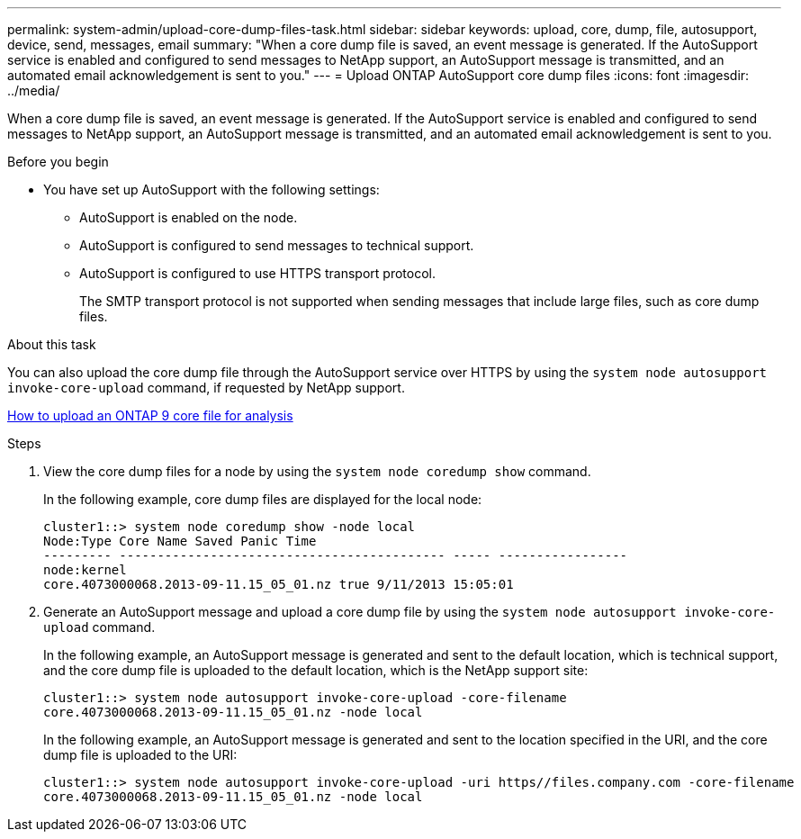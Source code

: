 ---
permalink: system-admin/upload-core-dump-files-task.html
sidebar: sidebar
keywords: upload, core, dump, file, autosupport, device, send, messages, email
summary: "When a core dump file is saved, an event message is generated. If the AutoSupport service is enabled and configured to send messages to NetApp support, an AutoSupport message is transmitted, and an automated email acknowledgement is sent to you."
---
= Upload ONTAP AutoSupport core dump files 
:icons: font
:imagesdir: ../media/

[.lead]
When a core dump file is saved, an event message is generated. If the AutoSupport service is enabled and configured to send messages to NetApp support, an AutoSupport message is transmitted, and an automated email acknowledgement is sent to you.

.Before you begin

* You have set up AutoSupport with the following settings:
 ** AutoSupport is enabled on the node.
 ** AutoSupport is configured to send messages to technical support.
 ** AutoSupport is configured to use HTTPS transport protocol.
+
The SMTP transport protocol is not supported when sending messages that include large files, such as core dump files.

.About this task

You can also upload the core dump file through the AutoSupport service over HTTPS by using the `system node autosupport invoke-core-upload` command, if requested by NetApp support.

https://kb.netapp.com/on-prem/ontap/Ontap_OS/OS-KBs/How_to_upload_an_ONTAP_9_core_file_for_analysis[How to upload an ONTAP 9 core file for analysis^]

.Steps

. View the core dump files for a node by using the `system node coredump show` command.
+
In the following example, core dump files are displayed for the local node:
+
----
cluster1::> system node coredump show -node local
Node:Type Core Name Saved Panic Time
--------- ------------------------------------------- ----- -----------------
node:kernel
core.4073000068.2013-09-11.15_05_01.nz true 9/11/2013 15:05:01
----

. Generate an AutoSupport message and upload a core dump file by using the `system node autosupport invoke-core-upload` command.
+
In the following example, an AutoSupport message is generated and sent to the default location, which is technical support, and the core dump file is uploaded to the default location, which is the NetApp support site:
+
----
cluster1::> system node autosupport invoke-core-upload -core-filename
core.4073000068.2013-09-11.15_05_01.nz -node local
----
+
In the following example, an AutoSupport message is generated and sent to the location specified in the URI, and the core dump file is uploaded to the URI:
+
----
cluster1::> system node autosupport invoke-core-upload -uri https//files.company.com -core-filename
core.4073000068.2013-09-11.15_05_01.nz -node local
----
